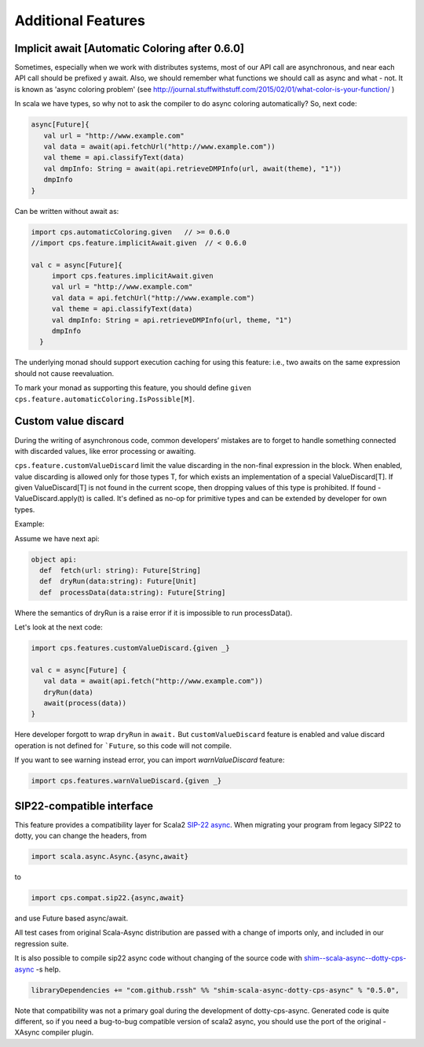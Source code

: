 Additional Features
===================

Implicit await [Automatic Coloring after  0.6.0]
-------------------------------------------------


Sometimes, especially when we work with distributes systems, most of our API call are asynchronous, and near each API call should be prefixed y await.  Also, we should remember what functions we should call as async and what - not.  It is known as 'async coloring problem' (see http://journal.stuffwithstuff.com/2015/02/01/what-color-is-your-function/  )

In scala we have types, so why not to ask the compiler to do async coloring automatically?
So, next code:

.. code-block:: scala

  async[Future]{
     val url = "http://www.example.com"
     val data = await(api.fetchUrl("http://www.example.com"))
     val theme = api.classifyText(data)
     val dmpInfo: String = await(api.retrieveDMPInfo(url, await(theme), "1"))
     dmpInfo
  }


Can be written without await as:

.. code-block:: scala

   import cps.automaticColoring.given   // >= 0.6.0
   //import cps.feature.implicitAwait.given  // < 0.6.0

   val c = async[Future]{
        import cps.features.implicitAwait.given
        val url = "http://www.example.com"
        val data = api.fetchUrl("http://www.example.com")
        val theme = api.classifyText(data)
        val dmpInfo: String = api.retrieveDMPInfo(url, theme, "1")
        dmpInfo
     }


The underlying monad should support execution caching for using this feature:  i.e., two awaits on the same expression should not cause reevaluation.


To mark your monad as supporting this feature, you should define ``given cps.feature.automaticColoring.IsPossible[M]``.



Custom value discard
--------------------

.. index:: customValueDiscard

During the writing of asynchronous code, common developers’ mistakes are to forget to handle something connected with discarded values, like error processing or awaiting.  

``cps.feature.customValueDiscard``  limit the value discarding in the non-final expression in the block.  When enabled, value discarding is allowed only for those types T, for which exists an implementation of a special ValueDiscard[T]. If given ValueDiscard[T] is not found in the current scope, then dropping values of this type is prohibited.  If found - ValueDiscard.apply(t) is called. It's defined as no-op for primitive types and can be extended by developer for own types.

Example:

Assume we have next api:

.. code-block:: scala

 object api:
   def  fetch(url: string): Future[String]
   def  dryRun(data:string): Future[Unit] 
   def  processData(data:string): Future[String]
 
Where the semantics of dryRun is a raise error if it is impossible to run processData().

Let's look at the next code:

.. code-block:: scala

 import cps.features.customValueDiscard.{given _}

 val c = async[Future] {
    val data = await(api.fetch("http://www.example.com"))
    dryRun(data)
    await(process(data))
 } 


Here developer forgott to wrap ``dryRun`` in ``await.``  But ``customValueDiscard`` feature is enabled and value discard operation is not defined for ```Future``, so this code will not compile.

.. index:: warnValueDiscard

If you want to see warning instead error, you can import `warnValueDiscard` feature:

.. code-block:: scala

 import cps.features.warnValueDiscard.{given _}



SIP22-compatible interface
----------------------------

.. index:: sip22

This feature provides a compatibility layer for Scala2 `SIP-22 <https://docs.scala-lang.org/sips/async.html>`_ 
`async <https://github.com/scala/scala-async>`_. 
When migrating your program from legacy SIP22 to dotty, you can change the headers, from

.. code-block:: scala

 import scala.async.Async.{async,await}

to

.. code-block:: scala

 import cps.compat.sip22.{async,await}

and use Future based async/await.

All test cases from original Scala-Async distribution are passed with a change of imports only,
and included in our regression suite.

It is also possible to compile sip22 async code without changing of the source code with `shim--scala-async--dotty-cps-async <https://github.com/rssh/shim--scala-async--dotty-cps-async>`_ -s help. 

.. code-block:: scala

 libraryDependencies += "com.github.rssh" %% "shim-scala-async-dotty-cps-async" % "0.5.0",


Note that compatibility was not a primary goal during the development of dotty-cps-async. Generated code is quite different, so if you need a bug-to-bug compatible version of scala2 async, you should use the port of the original -XAsync compiler plugin.



